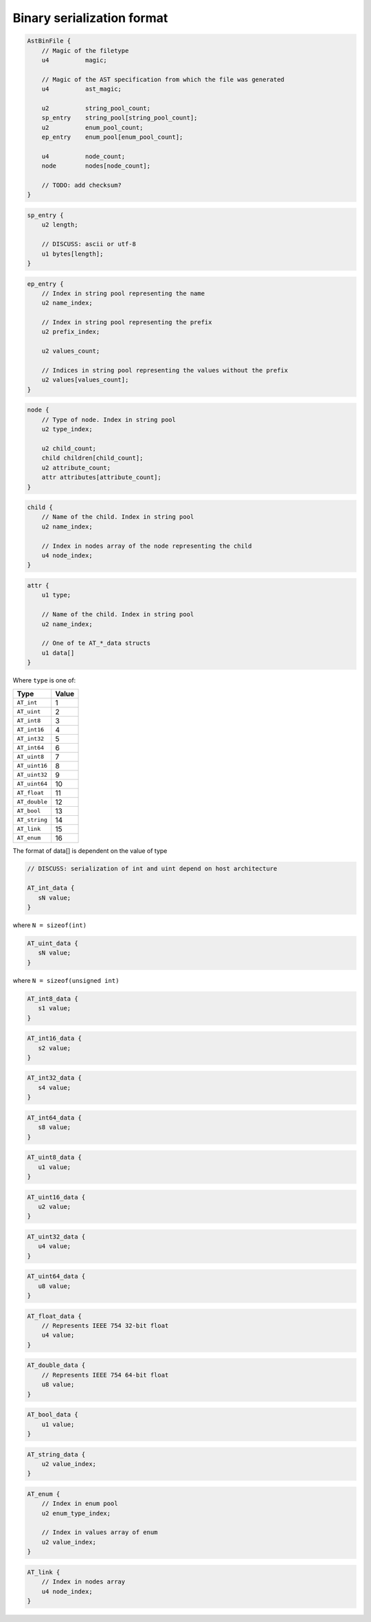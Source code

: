 Binary serialization format
===========================

.. highlight:: c

.. code-block:: c

    AstBinFile {
        // Magic of the filetype
        u4          magic;

        // Magic of the AST specification from which the file was generated
        u4          ast_magic;

        u2          string_pool_count;
        sp_entry    string_pool[string_pool_count];
        u2          enum_pool_count;
        ep_entry    enum_pool[enum_pool_count];

        u4          node_count;
        node        nodes[node_count];

        // TODO: add checksum?
    }

.. code-block:: c

    sp_entry {
        u2 length;

        // DISCUSS: ascii or utf-8
        u1 bytes[length];
    }

.. code-block:: c

    ep_entry {
        // Index in string pool representing the name
        u2 name_index;

        // Index in string pool representing the prefix
        u2 prefix_index;

        u2 values_count;

        // Indices in string pool representing the values without the prefix
        u2 values[values_count];
    }

.. code-block:: c

    node {
        // Type of node. Index in string pool
        u2 type_index;

        u2 child_count;
        child children[child_count];
        u2 attribute_count;
        attr attributes[attribute_count];
    }

.. code-block:: c

    child {
        // Name of the child. Index in string pool
        u2 name_index;

        // Index in nodes array of the node representing the child
        u4 node_index;
    }

.. code-block:: c

    attr {
        u1 type;

        // Name of the child. Index in string pool
        u2 name_index;

        // One of te AT_*_data structs
        u1 data[]
    }


Where ``type`` is one of:

+-----------------+--------+
| Type            | Value  |
+=================+========+
| ``AT_int``      |   1    |
+-----------------+--------+
| ``AT_uint``     |   2    |
+-----------------+--------+
| ``AT_int8``     |   3    |
+-----------------+--------+
| ``AT_int16``    |   4    |
+-----------------+--------+
| ``AT_int32``    |   5    |
+-----------------+--------+
| ``AT_int64``    |   6    |
+-----------------+--------+
| ``AT_uint8``    |   7    |
+-----------------+--------+
| ``AT_uint16``   |   8    |
+-----------------+--------+
| ``AT_uint32``   |   9    |
+-----------------+--------+
| ``AT_uint64``   |   10   |
+-----------------+--------+
| ``AT_float``    |   11   |
+-----------------+--------+
| ``AT_double``   |   12   |
+-----------------+--------+
| ``AT_bool``     |   13   |
+-----------------+--------+
| ``AT_string``   |   14   |
+-----------------+--------+
| ``AT_link``     |   15   |
+-----------------+--------+
| ``AT_enum``     |   16   |
+-----------------+--------+

The format of data[] is dependent on the value of type


.. code-block:: c

    // DISCUSS: serialization of int and uint depend on host architecture

    AT_int_data {
       sN value;
    }

where ``N = sizeof(int)``

.. code-block:: c

    AT_uint_data {
       sN value;
    }

where ``N = sizeof(unsigned int)``

.. code-block:: c

    AT_int8_data {
       s1 value;
    }

.. code-block:: c

    AT_int16_data {
       s2 value;
    }

.. code-block:: c

    AT_int32_data {
       s4 value;
    }

.. code-block:: c

    AT_int64_data {
       s8 value;
    }

.. code-block:: c

    AT_uint8_data {
       u1 value;
    }

.. code-block:: c

    AT_uint16_data {
       u2 value;
    }

.. code-block:: c

    AT_uint32_data {
       u4 value;
    }

.. code-block:: c

    AT_uint64_data {
       u8 value;
    }

.. code-block:: c

    AT_float_data {
        // Represents IEEE 754 32-bit float
        u4 value;
    }

.. code-block:: c

    AT_double_data {
        // Represents IEEE 754 64-bit float
        u8 value;
    }

.. code-block:: c

    AT_bool_data {
        u1 value;
    }

.. code-block:: c

    AT_string_data {
        u2 value_index;
    }

.. code-block:: c

    AT_enum {
        // Index in enum pool
        u2 enum_type_index;

        // Index in values array of enum
        u2 value_index;
    }

.. code-block:: c

    AT_link {
        // Index in nodes array
        u4 node_index;
    }
